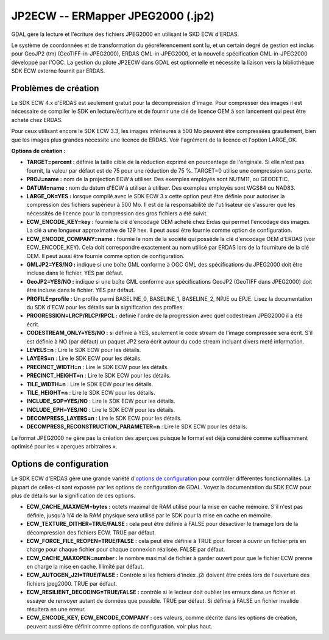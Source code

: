.. _`gdal.gdal.formats.jp2ecw`:

===================================
JP2ECW -- ERMapper JPEG2000 (.jp2)
===================================

GDAL gère la lecture et l'écriture des fichiers JPEG2000 en utilisant le SKD 
ECW d'ERDAS.

Le système de coordonnées et de transformation du géoréférencement sont lu, et 
un certain degré de gestion est inclus pour GeoJP2 (tm) (GeoTIFF-in-JPEG2000), 
ERDAS GML-in-JPEG2000, et la nouvelle spécification GML-in-JPEG2000 développé 
par l'OGC.
La gestion du pilote JP2ECW dans GDAL est optionnelle et nécessite la liaison 
vers la bibliothèque SDK ECW externe fournit par ERDAS.

Problèmes de création
======================

Le SDK ECW 4.x d'ERDAS est seulement gratuit pour la décompression d'image. Pour 
compresser des images il est nécessaire de compiler le SDK en lecture/écriture et 
de fournir une clé de licence OEM à son lancement qui peut être acheté chez ERDAS.

Pour ceux utilisant encore le SDK ECW 3.3, les images inférieures à 500 Mo peuvent 
être compressées grauitement, bien que les images plus grandes nécessite une 
licence de ERDAS. Voir l'agrément de la licence et l'option LARGE_OK.

**Options de création :**

* **TARGET=percent :** définie la taille cible de la réduction exprimé en 
  pourcentage de l'originale. Si elle n'est pas fournit, la valeur par défaut 
  est de 75 pour une réduction de 75 %. TARGET=0 utilise une compression sans 
  perte.
* **PROJ=name :** nom de la projection ECW à utiliser. Des exemples employés  sont 
  NUTM11, ou GEODETIC.
* **DATUM=name :** nom du datum d'ECW à utiliser à utiliser. Des exemples employés 
  sont WGS84 ou NAD83.
* **LARGE_OK=YES :** lorsque compilé avec le SDK ECW 3.x cette option peut être 
  définie  pour autoriser la compression des fichiers supérieur à 500 Mo. Il est 
  de la responsabilité de l'utilisateur de s'assurer que les nécessités de licence 
  pour la compression des gros fichiers a été suivit.
* **ECW_ENCODE_KEY=key :** fournie la clé d'encodage OEM acheté chez Erdas qui 
  permet l'encodage des images. La clé a une longueur approximative de 129 hex. 
  Il peut aussi être fournie comme option de configuration.
* **ECW_ENCODE_COMPANY=name :** fournie le nom de la société qui possède la clé 
  d'encodage OEM d'ERDAS (voir ECW_ENCODE_KEY). Cela doit correspondre exactement 
  au nom utilisé par ERDAS lors de la fourniture de la clé OEM. Il peut aussi être 
  fournie comme option de configuration.
* **GMLJP2=YES/NO :** indique si une boîte GML conforme à OGC GML des 
  spécifications du JPEG2000 doit être incluse dans le fichier. YES par défaut.
* **GeoJP2=YES/NO :** indique si une boîte GML conforme aux spécifications 
  GeoJP2 (GeoTIFF dans JPEG2000) doit être incluse dans le fichier. YES par 
  défaut.
* **PROFILE=profile :** Un profile parmi BASELINE_0, BASELINE_1, BASELINE_2, 
  NPJE ou EPJE. Lisez la documentation du SDK d'ECW pour les détails sur la 
  signification des profiles.
* **PROGRESSION=LRCP/RLCP/RPCL :** définie l'ordre de la progression avec quel 
  codestream JPEG2000 il a été écrit.
* **CODESTREAM_ONLY=YES/NO :** si définie à YES, seulement le code stream de 
  l'image compressée sera écrit. S'il est définie à NO (par défaut) un paquet 
  JP2 sera écrit autour du code stream incluant divers meté information.
* **LEVELS=n** : Lire le SDK ECW pour les détails.
* **LAYERS=n** : Lire le SDK ECW pour les détails.
* **PRECINCT_WIDTH=n** : Lire le SDK ECW pour les détails.
* **PRECINCT_HEIGHT=n** : Lire le SDK ECW pour les détails.
* **TILE_WIDTH=n** : Lire le SDK ECW pour les détails.
* **TILE_HEIGHT=n** : Lire le SDK ECW pour les détails.
* **INCLUDE_SOP=YES/NO** : Lire le SDK ECW pour les détails.
* **INCLUDE_EPH=YES/NO** : Lire le SDK ECW pour les détails.
* **DECOMPRESS_LAYERS=n** : Lire le SDK ECW pour les détails.
* **DECOMPRESS_RECONSTRUCTION_PARAMETER=n** : Lire le SDK ECW pour les détails.

Le format JPEG2000 ne gère pas la création des aperçues puisque le format est 
déjà considéré comme suffisamment optimisé pour les « aperçues arbitraires ».

Options de configuration
==========================
 
Le SDK ECW d'ERDAS gère une grande variété d'`options de configuration 
<http://trac.osgeo.org/gdal/wiki/ConfigOptions>`_ pour contrôler différentes 
fonctionnalités. La plupart de celles-ci sont exposée par les options de 
configuration de GDAL. Voyez la documentation du SDK ECW pour plus de détails 
sur la signification de ces options. 

* **ECW_CACHE_MAXMEM=bytes :** octets maximal de RAM utilisé pour la mise en cache 
  mémoire. S'il n'est pas définie, jusqu'à 1/4 de la RAM physique sera utilisé par 
  le SDK pour la mise en cache en mémoire.
* **ECW_TEXTURE_DITHER=TRUE/FALSE :** cela peut être définie à FALSE pour 
  désactiver le tramage lors de la décompression des fichiers ECW. TRUE par défaut.
* **ECW_FORCE_FILE_REOPEN=TRUE/FALSE :** cela peut être définie à TRUE pour forcer 
  à ouvrir un fichier pris en charge pour chaque fichier pour chaque connexion 
  réalisée. FALSE par défaut.
* **ECW_CACHE_MAXOPEN=number :** le nombre maximal de fichier à garder ouvert 
  pour que le fichier ECW prenne en charge la mise en cache. Illimité par défaut.
* **ECW_AUTOGEN_J2I=TRUE/FALSE :** Contrôle si les fichiers d'index .j2i doivent 
  être créés lors de l'ouverture des fichiers jpeg2000. TRUE par édfaut.
* **ECW_RESILIENT_DECODING=TRUE/FALSE :** contrôle si le lecteur doit oublier les 
  erreurs dans un fichier et essayer de renvoyer autant de données que possible. 
  TRUE par défaut. Si définie à FALSE un fichier invalide résultera en une erreur.
* **ECW_ENCODE_KEY, ECW_ENCODE_COMPANY :** ces valeurs, comme décrite dans les 
  options de création, peuvent aussi être définir comme options de configuration. 
  voir plus haut.

.. seealso::

  * Implémenté dans *gdal/frmts/ecw/ecwdataset.cpp*.
  * SDK ECW disponible sur `Erdas.com <http://www.erdas.com/products/ERDASECWJPEG2000SDK/Details.aspx>`_
  * `Astuces de compilation de l'ECW pour GDAL <http://trac.osgeo.org/gdal/wiki/ECW>`_

.. yjacolin at free.fr, Yves Jacolin - 2011/08/08 (trunk 21403)